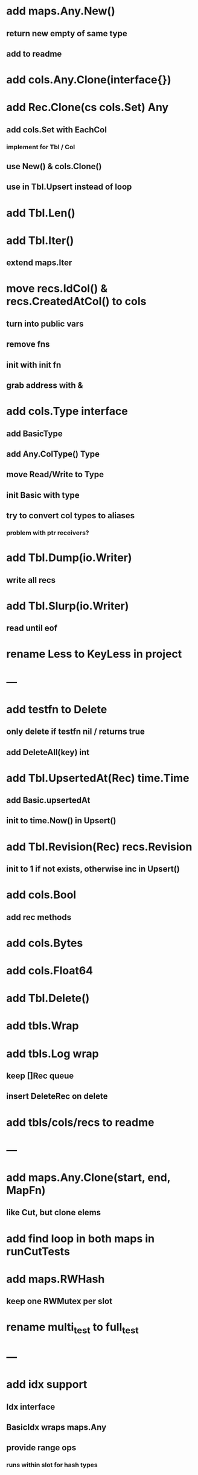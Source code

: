 * add maps.Any.New()
** return new empty of same type
** add to readme

* add cols.Any.Clone(interface{})

* add Rec.Clone(cs cols.Set) Any
** add cols.Set with EachCol
*** implement for Tbl / Col
** use New() & cols.Clone()
** use in Tbl.Upsert instead of loop

* add Tbl.Len()

* add Tbl.Iter()
** extend maps.Iter


* move recs.IdCol() & recs.CreatedAtCol() to cols
** turn into public vars
** remove fns
** init with init fn
** grab address with &

* add cols.Type interface
** add BasicType
** add Any.ColType() Type
** move Read/Write to Type
** init Basic with type
** try to convert col types to aliases
*** problem with ptr receivers?

* add Tbl.Dump(io.Writer)
** write all recs

* add Tbl.Slurp(io.Writer)
** read until eof

* rename Less to KeyLess in project

* ---

* add testfn to Delete
** only delete if testfn nil / returns true
** add DeleteAll(key) int

* add Tbl.UpsertedAt(Rec) time.Time
** add Basic.upsertedAt
** init to time.Now() in Upsert()

* add Tbl.Revision(Rec) recs.Revision
** init to 1 if not exists, otherwise inc in Upsert()

* add cols.Bool
** add rec methods

* add cols.Bytes
* add cols.Float64


* add Tbl.Delete()

* add tbls.Wrap

* add tbls.Log wrap
** keep []Rec queue
** insert DeleteRec on delete


* add tbls/cols/recs to readme

* ---

* add maps.Any.Clone(start, end, MapFn)
** like Cut, but clone elems

* add find loop in both maps in runCutTests

* add maps.RWHash
** keep one RWMutex per slot

* rename multi_test to full_test

* ---

* add idx support
** Idx interface
** BasicIdx wraps maps.Any
** provide range ops
*** runs within slot for hash types


* add Any.Clone(MapFn)
** panic for embedded imps
** only include elems for which fn returns non nil key

* copy maps to sets package
** no multi capability
** compare perf

* add locks.Locker
** keep HashMaps of RecId => Lock
*** one for readers, one for writers
** protect maps with Lock 

* add hash resizing

* add skip resizing
